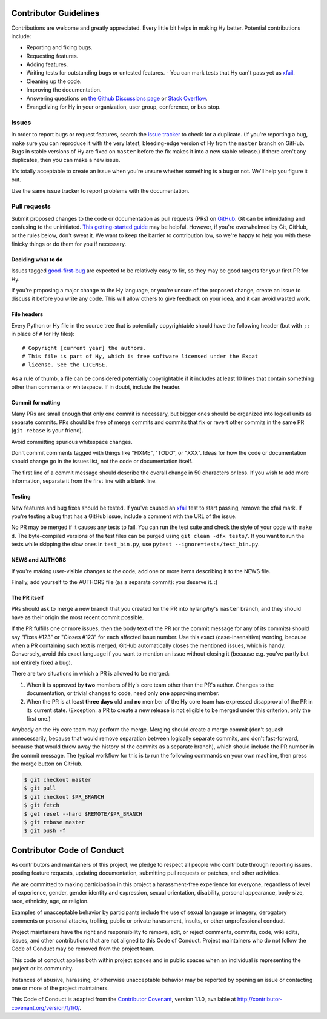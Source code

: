 Contributor Guidelines
======================

Contributions are welcome and greatly appreciated. Every little bit
helps in making Hy better. Potential contributions include:

- Reporting and fixing bugs.
- Requesting features.
- Adding features.
- Writing tests for outstanding bugs or untested features.
  - You can mark tests that Hy can't pass yet as xfail_.
- Cleaning up the code.
- Improving the documentation.
- Answering questions on `the Github Discussions page`_ or
  `Stack Overflow`_.
- Evangelizing for Hy in your organization, user group, conference, or
  bus stop.

Issues
~~~~~~

In order to report bugs or request features, search the `issue tracker`_ to
check for a duplicate. (If you're reporting a bug, make sure you can
reproduce it with the very latest, bleeding-edge version of Hy from
the ``master`` branch on GitHub. Bugs in stable versions of Hy are
fixed on ``master`` before the fix makes it into a new stable
release.) If there aren't any duplicates, then you can make a new issue.

It's totally acceptable to create an issue when you're unsure whether
something is a bug or not. We'll help you figure it out.

Use the same issue tracker to report problems with the documentation.

Pull requests
~~~~~~~~~~~~~

Submit proposed changes to the code or documentation as pull requests
(PRs) on GitHub_. Git can be intimidating and confusing to the
uninitiated. `This getting-started guide`_ may be helpful. However, if
you're overwhelmed by Git, GitHub, or the rules below, don't sweat
it. We want to keep the barrier to contribution low, so we're happy to
help you with these finicky things or do them for you if necessary.

Deciding what to do
-------------------

Issues tagged good-first-bug_ are expected to be relatively easy to
fix, so they may be good targets for your first PR for Hy.

If you're proposing a major change to the Hy language, or you're
unsure of the proposed change, create an issue to discuss it before
you write any code. This will allow others to give feedback on your
idea, and it can avoid wasted work.

File headers
------------

Every Python or Hy file in the source tree that is potentially
copyrightable should have the following header (but with ``;;`` in
place of ``#`` for Hy files)::

      # Copyright [current year] the authors.
      # This file is part of Hy, which is free software licensed under the Expat
      # license. See the LICENSE.

As a rule of thumb, a file can be considered potentially copyrightable
if it includes at least 10 lines that contain something other than
comments or whitespace. If in doubt, include the header.

Commit formatting
-----------------

Many PRs are small enough that only one commit is necessary, but
bigger ones should be organized into logical units as separate
commits. PRs should be free of merge commits and commits that fix or
revert other commits in the same PR (``git rebase`` is your friend).

Avoid committing spurious whitespace changes.

Don't commit comments tagged with things like "FIXME", "TODO", or
"XXX". Ideas for how the code or documentation should change go in the
issues list, not the code or documentation itself.

The first line of a commit message should describe the overall change in 50
characters or less. If you wish to add more information, separate it from the
first line with a blank line.

Testing
-------

New features and bug fixes should be tested. If you've caused an
xfail_ test to start passing, remove the xfail mark. If you're
testing a bug that has a GitHub issue, include a comment with the URL
of the issue.

No PR may be merged if it causes any tests to fail. You can run the
test suite and check the style of your code with ``make d``. The byte-compiled
versions of the test files can be purged using ``git clean -dfx tests/``.
If you want to run the tests while skipping the slow ones in ``test_bin.py``,
use ``pytest --ignore=tests/test_bin.py``.

NEWS and AUTHORS
----------------

If you're making user-visible changes to the code, add one or more
items describing it to the NEWS file.

Finally, add yourself to the AUTHORS file (as a separate commit): you
deserve it. :)

The PR itself
-------------

PRs should ask to merge a new branch that you created for the PR into
hylang/hy's ``master`` branch, and they should have as their origin
the most recent commit possible.

If the PR fulfills one or more issues, then the body text of the PR
(or the commit message for any of its commits) should say "Fixes
#123" or "Closes #123" for each affected issue number. Use this exact
(case-insensitive) wording, because when a PR containing such text is
merged, GitHub automatically closes the mentioned issues, which is
handy. Conversely, avoid this exact language if you want to mention
an issue without closing it (because e.g. you've partly but not
entirely fixed a bug).

There are two situations in which a PR is allowed to be merged:

1. When it is approved by **two** members of Hy's core team other than the PR's
   author. Changes to the documentation, or trivial changes to code, need only
   **one** approving member.
2. When the PR is at least **three days** old and **no** member of the Hy core
   team has expressed disapproval of the PR in its current state. (Exception: a
   PR to create a new release is not eligible to be merged under this criterion,
   only the first one.)

Anybody on the Hy core team may perform the merge. Merging should create a merge
commit (don't squash unnecessarily, because that would remove separation between
logically separate commits, and don't fast-forward, because that would throw
away the history of the commits as a separate branch), which should include the
PR number in the commit message. The typical workflow for this is to run the
following commands on your own machine, then press the merge button on GitHub.

.. code-block:: console

    $ git checkout master
    $ git pull
    $ git checkout $PR_BRANCH
    $ git fetch
    $ get reset --hard $REMOTE/$PR_BRANCH
    $ git rebase master
    $ git push -f

Contributor Code of Conduct
===========================

As contributors and maintainers of this project, we pledge to respect
all people who contribute through reporting issues, posting feature
requests, updating documentation, submitting pull requests or patches,
and other activities.

We are committed to making participation in this project a
harassment-free experience for everyone, regardless of level of
experience, gender, gender identity and expression, sexual
orientation, disability, personal appearance, body size, race,
ethnicity, age, or religion.

Examples of unacceptable behavior by participants include the use of
sexual language or imagery, derogatory comments or personal attacks,
trolling, public or private harassment, insults, or other
unprofessional conduct.

Project maintainers have the right and responsibility to remove, edit,
or reject comments, commits, code, wiki edits, issues, and other
contributions that are not aligned to this Code of Conduct. Project
maintainers who do not follow the Code of Conduct may be removed from
the project team.

This code of conduct applies both within project spaces and in public
spaces when an individual is representing the project or its
community.

Instances of abusive, harassing, or otherwise unacceptable behavior
may be reported by opening an issue or contacting one or more of the
project maintainers.

This Code of Conduct is adapted from the `Contributor Covenant`_,
version 1.1.0, available at
http://contributor-covenant.org/version/1/1/0/.

.. _Contributor Covenant: http://contributor-covenant.org
.. _issue tracker: https://github.com/hylang/hy/issues
.. _GitHub: https://github.com/hylang/hy
.. _This getting-started guide: http://rogerdudler.github.io/git-guide/
.. _good-first-bug: https://github.com/hylang/hy/issues?q=is%3Aissue+is%3Aopen+label%3Agood-first-bug
.. _the Github Discussions page: https://github.com/hylang/hy/discussions
.. _Stack Overflow: https://stackoverflow.com/questions/tagged/hy
.. _xfail: https://docs.pytest.org/en/latest/skipping.html#mark-a-test-function-as-expected-to-fail
